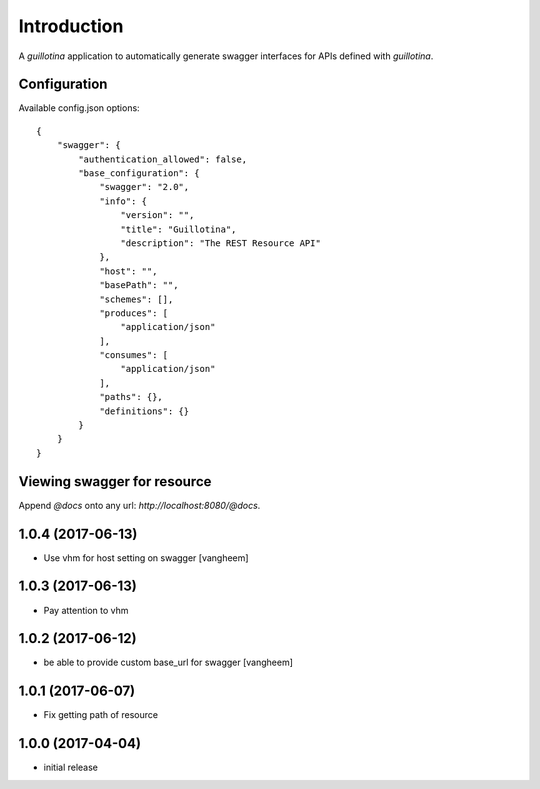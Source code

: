 Introduction
============

A `guillotina` application to automatically generate swagger interfaces for
APIs defined with `guillotina`.


Configuration
-------------

Available config.json options::

    {
        "swagger": {
            "authentication_allowed": false,
            "base_configuration": {
                "swagger": "2.0",
                "info": {
                    "version": "",
                    "title": "Guillotina",
                    "description": "The REST Resource API"
                },
                "host": "",
                "basePath": "",
                "schemes": [],
                "produces": [
                    "application/json"
                ],
                "consumes": [
                    "application/json"
                ],
                "paths": {},
                "definitions": {}
            }
        }
    }


Viewing swagger for resource
----------------------------

Append `@docs` onto any url: `http://localhost:8080/@docs`.

1.0.4 (2017-06-13)
------------------

- Use vhm for host setting on swagger
  [vangheem]


1.0.3 (2017-06-13)
------------------

- Pay attention to vhm


1.0.2 (2017-06-12)
------------------

- be able to provide custom base_url for swagger
  [vangheem]


1.0.1 (2017-06-07)
------------------

- Fix getting path of resource


1.0.0 (2017-04-04)
------------------

- initial release


